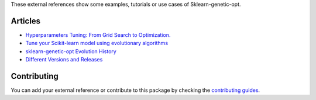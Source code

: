 These external references show some examples, tutorials or use cases
of Sklearn-genetic-opt.

Articles
========


* `Hyperparameters Tuning: From Grid Search to Optimization. <https://towardsdatascience.com/hyperparameters-tuning-from-grid-search-to-optimization-a09853e4e9b8#542d-6748243ca9d4>`_
* `Tune your Scikit-learn model using evolutionary algorithms <https://medium.com/mlearning-ai/tune-your-scikit-learn-model-using-evolutionary-algorithms-30538248ac16>`_
* `sklearn-genetic-opt Evolution History <https://pyup.io/changelogs/sklearn-genetic-opt/>`_
* `Different Versions and Releases <https://package.wiki/sklearn-genetic-opt>`_



Contributing
============

You can add your external reference or contribute to this package by checking the
`contributing guides <https://github.com/rodrigo-arenas/Sklearn-genetic-opt/blob/master/CONTRIBUTING.md>`_.

